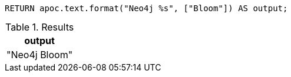 [source,cypher]
----
RETURN apoc.text.format("Neo4j %s", ["Bloom"]) AS output;
----

.Results
[opts="header"]
|===
| output
| "Neo4j Bloom"
|===

